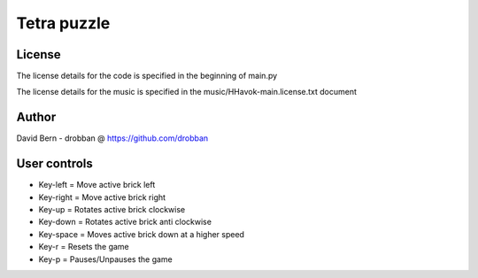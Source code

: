 ============
Tetra puzzle
============

License
-------
The license details for the code is specified in the beginning of main.py

The license details for the music is specified in the music/HHavok-main.license.txt document

Author
------
David Bern - drobban @ https://github.com/drobban

User controls
-------------
- Key-left = Move active brick left
- Key-right = Move active brick right
- Key-up = Rotates active brick clockwise
- Key-down = Rotates active brick anti clockwise
- Key-space = Moves active brick down at a higher speed
- Key-r = Resets the game
- Key-p = Pauses/Unpauses the game


.. image:: README/preview.png
